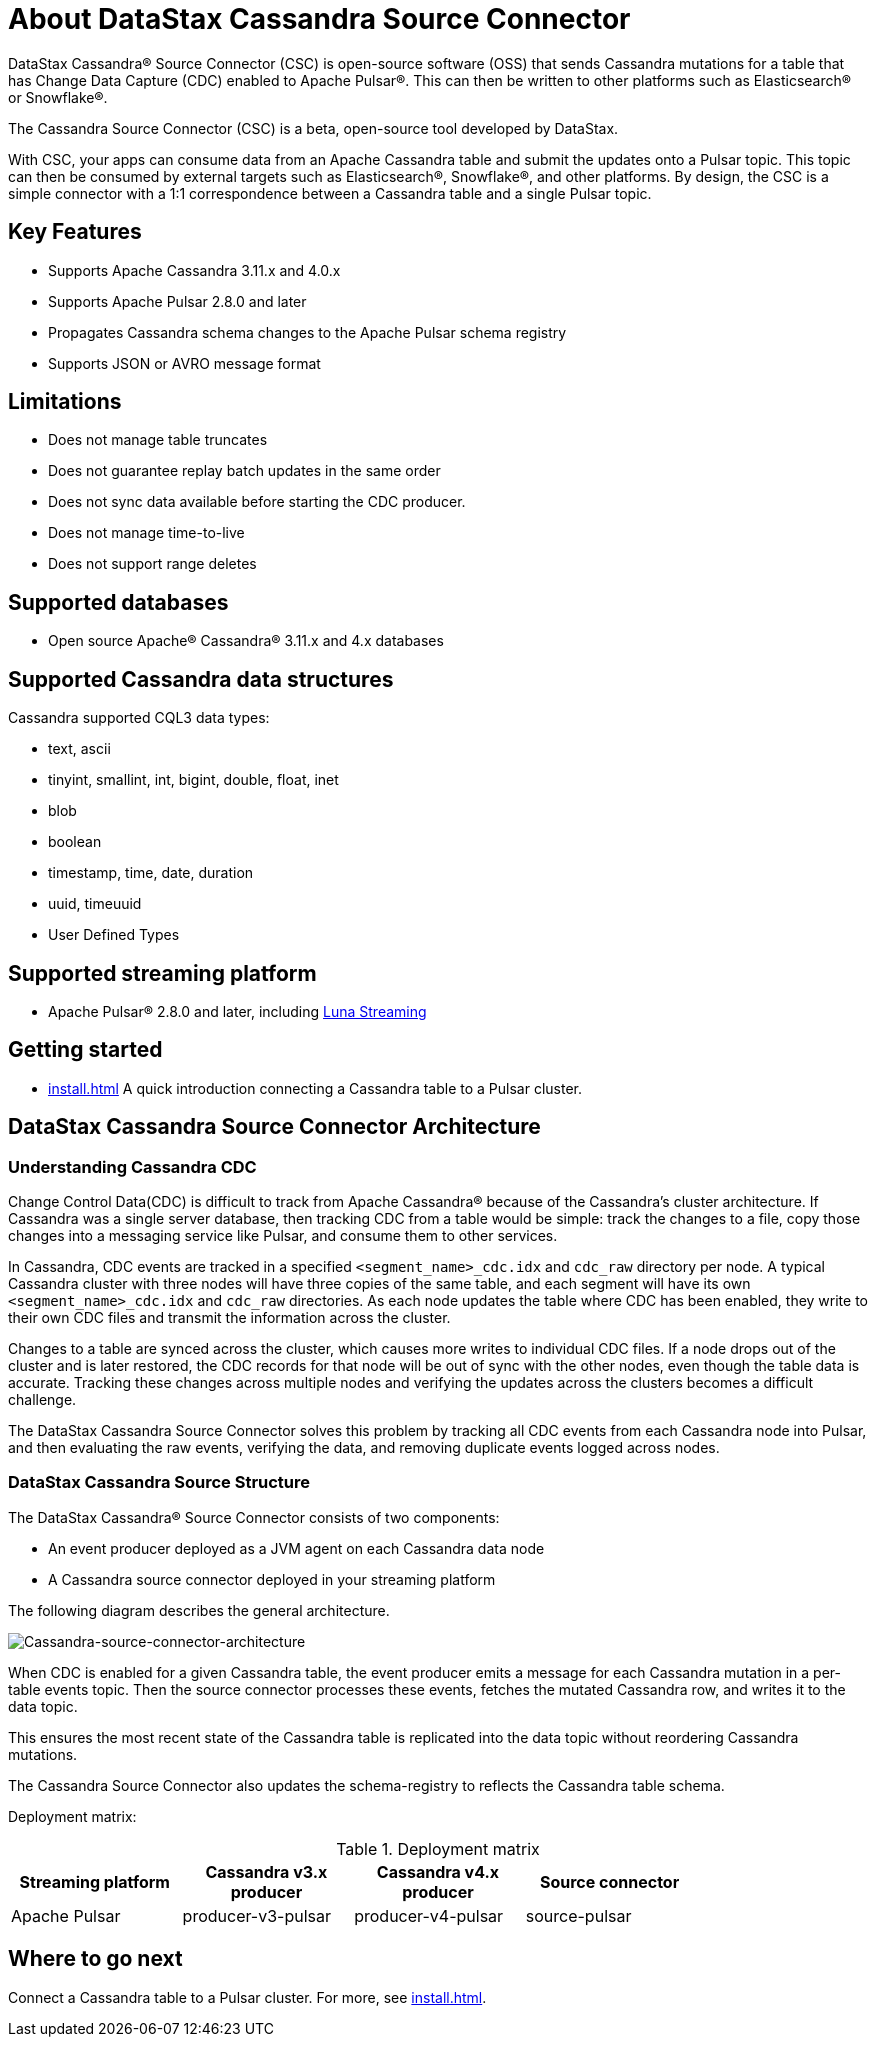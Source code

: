 = About DataStax Cassandra Source Connector

DataStax Cassandra&reg; Source Connector (CSC) is open-source software (OSS) that sends Cassandra mutations for a table that has Change Data Capture (CDC) enabled to Apache Pulsar&reg;. This can then be written to other platforms such as Elasticsearch&reg; or Snowflake&reg;.

The Cassandra Source Connector (CSC) is a beta, open-source tool developed by DataStax.

With CSC, your apps can consume data from an Apache Cassandra table and submit the updates onto a Pulsar topic. This topic can then be consumed by external targets such as Elasticsearch&reg;, Snowflake&reg;, and other platforms. By design, the CSC is a simple connector with a 1:1 correspondence between a Cassandra table and a single Pulsar topic.

== Key Features

* Supports Apache Cassandra 3.11.x and 4.0.x
* Supports Apache Pulsar 2.8.0 and later
* Propagates Cassandra schema changes to the Apache Pulsar schema registry
* Supports JSON or AVRO message format

== Limitations

* Does not manage table truncates
* Does not guarantee replay batch updates in the same order
* Does not sync data available before starting the CDC producer.
* Does not manage time-to-live
* Does not support range deletes

== Supported databases

* Open source Apache® Cassandra® 3.11.x and 4.x databases

== Supported Cassandra data structures

Cassandra supported CQL3 data types:

* text, ascii
* tinyint, smallint, int, bigint, double, float, inet
* blob
* boolean
* timestamp, time, date, duration
* uuid, timeuuid
* User Defined Types

== Supported streaming platform

* Apache Pulsar® 2.8.0 and later, including link:https://www.datastax.com/products/luna-streaming[Luna Streaming^]

== Getting started

* xref:install.adoc[] A quick introduction connecting a Cassandra table to a Pulsar cluster.

== DataStax Cassandra Source Connector Architecture

=== Understanding Cassandra CDC

Change Control Data(CDC) is difficult to track from Apache Cassandra(R) because of the Cassandra's cluster architecture. If Cassandra was a single server database, then tracking CDC from a table would be simple:  track the changes to a file, copy those changes into a messaging service like Pulsar, and consume them to other services.

In Cassandra, CDC events are tracked in a specified `<segment_name>_cdc.idx` and `cdc_raw` directory per node. A typical Cassandra cluster with three nodes will have three copies of the same table, and each segment will have its own `<segment_name>_cdc.idx` and `cdc_raw` directories. As each node updates the table where CDC has been enabled, they write to their own CDC files and transmit the information across the cluster.

Changes to a table are synced across the cluster, which causes more writes to individual CDC files. If a node drops out of the cluster and is later restored, the CDC records for that node will be out of sync with the other nodes, even though the table data is accurate. Tracking these changes across multiple nodes and verifying the updates across the clusters becomes a difficult challenge.

The DataStax Cassandra Source Connector solves this problem by tracking all CDC events from each Cassandra node into Pulsar, and then evaluating the raw events, verifying the data, and removing duplicate events logged across nodes.

=== DataStax Cassandra Source Structure

The DataStax Cassandra® Source Connector consists of two components:

* An event producer deployed as a JVM agent on each Cassandra data node
* A Cassandra source connector deployed in your streaming platform

The following diagram describes the general architecture.

image:cassandra-source-connector.png[Cassandra-source-connector-architecture]

When CDC is enabled for a given Cassandra table, the event producer emits a message for each Cassandra mutation in a per-table events topic. Then the source connector processes these events, fetches the mutated Cassandra row, and writes it to the data topic.

This ensures the most recent state of the Cassandra table is replicated into the data topic without reordering Cassandra mutations.

The Cassandra Source Connector also updates the schema-registry to reflects the Cassandra table schema.

Deployment matrix:

[options="header"]
.Deployment matrix
|=======
| Streaming platform | Cassandra v3.x producer | Cassandra v4.x producer  | Source connector |
| Apache Pulsar | producer-v3-pulsar | producer-v4-pulsar | source-pulsar |
|=======

== Where to go next

Connect a Cassandra table to a Pulsar cluster. For more, see xref:install.adoc[].
